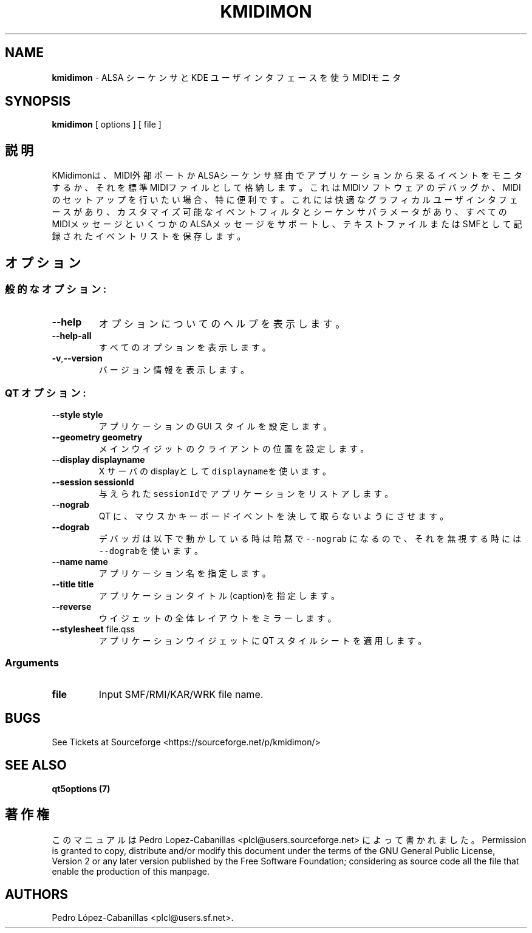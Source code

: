 .\" Automatically generated by Pandoc 2.14.0.3
.\"
.TH "KMIDIMON" "1" "December 28, 2024" "kmidimon 1.4.1" "Drumstick MIDI Monitor"
.hy
.SH NAME
.PP
\f[B]kmidimon\f[R] - ALSA
\[u30B7]\[u30FC]\[u30B1]\[u30F3]\[u30B5]\[u3068] KDE
\[u30E6]\[u30FC]\[u30B6]\[u30A4]\[u30F3]\[u30BF]\[u30D5]\[u30A7]\[u30FC]\[u30B9]\[u3092]\[u4F7F]\[u3046]MIDI\[u30E2]\[u30CB]\[u30BF]
.SH SYNOPSIS
.PP
\f[B]kmidimon\f[R] [ options ] [ file ]
.SH \[u8AAC]\[u660E]
.PP
KMidimon\[u306F]\[u3001]MIDI\[u5916]\[u90E8]\[u30DD]\[u30FC]\[u30C8]\[u304B]ALSA\[u30B7]\[u30FC]\[u30B1]\[u30F3]\[u30B5]\[u7D4C]\[u7531]\[u3067]\[u30A2]\[u30D7]\[u30EA]\[u30B1]\[u30FC]\[u30B7]\[u30E7]\[u30F3]\[u304B]\[u3089]\[u6765]\[u308B]\[u30A4]\[u30D9]\[u30F3]\[u30C8]\[u3092]\[u30E2]\[u30CB]\[u30BF]\[u3059]\[u308B]\[u304B]\[u3001]\[u305D]\[u308C]\[u3092]\[u6A19]\[u6E96]MIDI\[u30D5]\[u30A1]\[u30A4]\[u30EB]\[u3068]\[u3057]\[u3066]\[u683C]\[u7D0D]\[u3057]\[u307E]\[u3059]\[u3002]\[u3053]\[u308C]\[u306F]MIDI\[u30BD]\[u30D5]\[u30C8]\[u30A6]\[u30A7]\[u30A2]\[u306E]\[u30C7]\[u30D0]\[u30C3]\[u30B0]\[u304B]\[u3001]MIDI\[u306E]\[u30BB]\[u30C3]\[u30C8]\[u30A2]\[u30C3]\[u30D7]\[u3092]\[u884C]\[u3044]\[u305F]\[u3044]\[u5834]\[u5408]\[u3001]\[u7279]\[u306B]\[u4FBF]\[u5229]\[u3067]\[u3059]\[u3002]\[u3053]\[u308C]\[u306B]\[u306F]\[u5FEB]\[u9069]\[u306A]\[u30B0]\[u30E9]\[u30D5]\[u30A3]\[u30AB]\[u30EB]\[u30E6]\[u30FC]\[u30B6]\[u30A4]\[u30F3]\[u30BF]\[u30D5]\[u30A7]\[u30FC]\[u30B9]\[u304C]\[u3042]\[u308A]\[u3001]\[u30AB]\[u30B9]\[u30BF]\[u30DE]\[u30A4]\[u30BA]\[u53EF]\[u80FD]\[u306A]\[u30A4]\[u30D9]\[u30F3]\[u30C8]\[u30D5]\[u30A3]\[u30EB]\[u30BF]\[u3068]\[u30B7]\[u30FC]\[u30B1]\[u30F3]\[u30B5]\[u30D1]\[u30E9]\[u30E1]\[u30FC]\[u30BF]\[u304C]\[u3042]\[u308A]\[u3001]\[u3059]\[u3079]\[u3066]\[u306E]MIDI\[u30E1]\[u30C3]\[u30BB]\[u30FC]\[u30B8]\[u3068]\[u3044]\[u304F]\[u3064]\[u304B]\[u306E]ALSA\[u30E1]\[u30C3]\[u30BB]\[u30FC]\[u30B8]\[u3092]\[u30B5]\[u30DD]\[u30FC]\[u30C8]\[u3057]\[u3001]\[u30C6]\[u30AD]\[u30B9]\[u30C8]\[u30D5]\[u30A1]\[u30A4]\[u30EB]\[u307E]\[u305F]\[u306F]SMF\[u3068]\[u3057]\[u3066]\[u8A18]\[u9332]\[u3055]\[u308C]\[u305F]\[u30A4]\[u30D9]\[u30F3]\[u30C8]\[u30EA]\[u30B9]\[u30C8]\[u3092]\[u4FDD]\[u5B58]\[u3057]\[u307E]\[u3059]\[u3002]
.SH \[u30AA]\[u30D7]\[u30B7]\[u30E7]\[u30F3]
.SS \[u822C]\[u7684]\[u306A]\[u30AA]\[u30D7]\[u30B7]\[u30E7]\[u30F3]:
.TP
\f[B]\f[CB]--help\f[B]\f[R]
\[u30AA]\[u30D7]\[u30B7]\[u30E7]\[u30F3]\[u306B]\[u3064]\[u3044]\[u3066]\[u306E]\[u30D8]\[u30EB]\[u30D7]\[u3092]\[u8868]\[u793A]\[u3057]\[u307E]\[u3059]\[u3002]
.TP
\f[B]\f[CB]--help-all\f[B]\f[R]
\[u3059]\[u3079]\[u3066]\[u306E]\[u30AA]\[u30D7]\[u30B7]\[u30E7]\[u30F3]\[u3092]\[u8868]\[u793A]\[u3057]\[u307E]\[u3059]\[u3002]
.TP
\f[B]\f[CB]-v\f[B]\f[R],\f[B]\f[CB]--version\f[B]\f[R]
\[u30D0]\[u30FC]\[u30B8]\[u30E7]\[u30F3]\[u60C5]\[u5831]\[u3092]\[u8868]\[u793A]\[u3057]\[u307E]\[u3059]\[u3002]
.SS QT \[u30AA]\[u30D7]\[u30B7]\[u30E7]\[u30F3]:
.TP
\f[B]\f[CB]--style\f[B]\f[R] \f[B]\f[CB]style\f[B]\f[R]
\[u30A2]\[u30D7]\[u30EA]\[u30B1]\[u30FC]\[u30B7]\[u30E7]\[u30F3]\[u306E]
GUI
\[u30B9]\[u30BF]\[u30A4]\[u30EB]\[u3092]\[u8A2D]\[u5B9A]\[u3057]\[u307E]\[u3059]\[u3002]
.TP
\f[B]\f[CB]--geometry\f[B]\f[R] \f[B]\f[CB]geometry\f[B]\f[R]
\[u30E1]\[u30A4]\[u30F3]\[u30A6]\[u30A4]\[u30B8]\[u30C3]\[u30C8]\[u306E]\[u30AF]\[u30E9]\[u30A4]\[u30A2]\[u30F3]\[u30C8]\[u306E]\[u4F4D]\[u7F6E]\[u3092]\[u8A2D]\[u5B9A]\[u3057]\[u307E]\[u3059]\[u3002]
.TP
\f[B]\f[CB]--display\f[B]\f[R] \f[B]\f[CB]displayname\f[B]\f[R]
X \[u30B5]\[u30FC]\[u30D0]\[u306E]display\[u3068]\[u3057]\[u3066]
\f[C]displayname\f[R]\[u3092]\[u4F7F]\[u3044]\[u307E]\[u3059]\[u3002]
.TP
\f[B]\f[CB]--session\f[B]\f[R] \f[B]\f[CB]sessionId\f[B]\f[R]
\[u4E0E]\[u3048]\[u3089]\[u308C]\[u305F]
\f[C]sessionId\f[R]\[u3067]\[u30A2]\[u30D7]\[u30EA]\[u30B1]\[u30FC]\[u30B7]\[u30E7]\[u30F3]\[u3092]\[u30EA]\[u30B9]\[u30C8]\[u30A2]\[u3057]\[u307E]\[u3059]\[u3002]
.TP
\f[B]\f[CB]--nograb\f[B]\f[R]
QT
\[u306B]\[u3001]\[u30DE]\[u30A6]\[u30B9]\[u304B]\[u30AD]\[u30FC]\[u30DC]\[u30FC]\[u30C9]\[u30A4]\[u30D9]\[u30F3]\[u30C8]\[u3092]\[u6C7A]\[u3057]\[u3066]\[u53D6]\[u3089]\[u306A]\[u3044]\[u3088]\[u3046]\[u306B]\[u3055]\[u305B]\[u307E]\[u3059]\[u3002]
.TP
\f[B]\f[CB]--dograb\f[B]\f[R]
\[u30C7]\[u30D0]\[u30C3]\[u30AC]\[u306F]\[u4EE5]\[u4E0B]\[u3067]\[u52D5]\[u304B]\[u3057]\[u3066]\[u3044]\[u308B]\[u6642]\[u306F]\[u6697]\[u9ED9]\[u3067]\f[C]--nograb\f[R]
\[u306B]\[u306A]\[u308B]\[u306E]\[u3067]\[u3001]\[u305D]\[u308C]\[u3092]\[u7121]\[u8996]\[u3059]\[u308B]\[u6642]\[u306B]\[u306F]\f[C]--dograb\f[R]\[u3092]\[u4F7F]\[u3044]\[u307E]\[u3059]\[u3002]
.TP
\f[B]\f[CB]--name\f[B]\f[R] \f[B]\f[CB]name\f[B]\f[R]
\[u30A2]\[u30D7]\[u30EA]\[u30B1]\[u30FC]\[u30B7]\[u30E7]\[u30F3]\[u540D]\[u3092]\[u6307]\[u5B9A]\[u3057]\[u307E]\[u3059]\[u3002]
.TP
\f[B]\f[CB]--title\f[B]\f[R] \f[B]\f[CB]title\f[B]\f[R]
\[u30A2]\[u30D7]\[u30EA]\[u30B1]\[u30FC]\[u30B7]\[u30E7]\[u30F3]\[u30BF]\[u30A4]\[u30C8]\[u30EB](caption)\[u3092]\[u6307]\[u5B9A]\[u3057]\[u307E]\[u3059]\[u3002]
.TP
\f[B]\f[CB]--reverse\f[B]\f[R]
\[u30A6]\[u30A4]\[u30B8]\[u30A7]\[u30C3]\[u30C8]\[u306E]\[u5168]\[u4F53]\[u30EC]\[u30A4]\[u30A2]\[u30A6]\[u30C8]\[u3092]\[u30DF]\[u30E9]\[u30FC]\[u3057]\[u307E]\[u3059]\[u3002]
.TP
\f[B]\f[CB]--stylesheet\f[B]\f[R] file.qss
\[u30A2]\[u30D7]\[u30EA]\[u30B1]\[u30FC]\[u30B7]\[u30E7]\[u30F3]\[u30A6]\[u30A4]\[u30B8]\[u30A7]\[u30C3]\[u30C8]\[u306B]
QT
\[u30B9]\[u30BF]\[u30A4]\[u30EB]\[u30B7]\[u30FC]\[u30C8]\[u3092]\[u9069]\[u7528]\[u3057]\[u307E]\[u3059]\[u3002]
.SS Arguments
.TP
\f[B]\f[CB]file\f[B]\f[R]
Input SMF/RMI/KAR/WRK file name.
.SH BUGS
.PP
See Tickets at Sourceforge <https://sourceforge.net/p/kmidimon/>
.SH SEE ALSO
.PP
\f[B]qt5options (7)\f[R]
.SH \[u8457]\[u4F5C]\[u6A29]
.PP
\[u3053]\[u306E]\[u30DE]\[u30CB]\[u30E5]\[u30A2]\[u30EB]\[u306F] Pedro
Lopez-Cabanillas <plcl@users.sourceforge.net>
\[u306B]\[u3088]\[u3063]\[u3066]\[u66F8]\[u304B]\[u308C]\[u307E]\[u3057]\[u305F]\[u3002]
Permission is granted to copy, distribute and/or modify this document
under the terms of the GNU General Public License, Version 2 or any
later version published by the Free Software Foundation; considering as
source code all the file that enable the production of this manpage.
.SH AUTHORS
Pedro L\['o]pez-Cabanillas <plcl@users.sf.net>.
